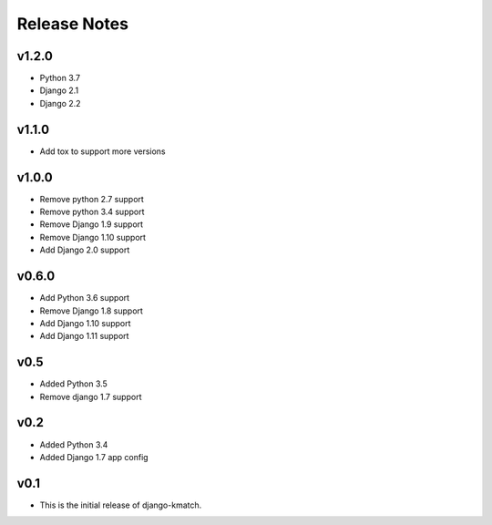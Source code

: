 Release Notes
=============

v1.2.0
------
* Python 3.7
* Django 2.1
* Django 2.2

v1.1.0
------
* Add tox to support more versions

v1.0.0
------
* Remove python 2.7 support
* Remove python 3.4 support
* Remove Django 1.9 support
* Remove Django 1.10 support
* Add Django 2.0 support

v0.6.0
------
* Add Python 3.6 support
* Remove Django 1.8 support
* Add Django 1.10 support
* Add Django 1.11 support

v0.5
----
* Added Python 3.5
* Remove django 1.7 support

v0.2
----
* Added Python 3.4
* Added Django 1.7 app config

v0.1
----

* This is the initial release of django-kmatch.
